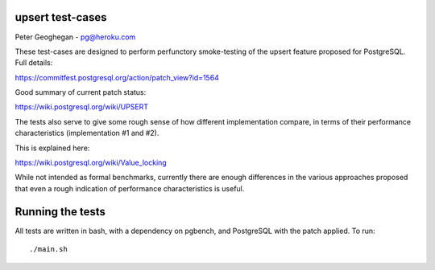 upsert test-cases
-----------------

Peter Geoghegan - pg@heroku.com

These test-cases are designed to perform perfunctory smoke-testing of the
upsert feature proposed for PostgreSQL.  Full details:

https://commitfest.postgresql.org/action/patch_view?id=1564

Good summary of current patch status:

https://wiki.postgresql.org/wiki/UPSERT

The tests also serve to give some rough sense of how different implementation
compare, in terms of their performance characteristics (implementation #1 and #2).

This is explained here:

https://wiki.postgresql.org/wiki/Value_locking

While not intended as formal benchmarks, currently there are enough differences
in the various approaches proposed that even a rough indication of performance
characteristics is useful.

Running the tests
-----------------

All tests are written in bash, with a dependency on pgbench, and PostgreSQL
with the patch applied. To run::

  ./main.sh
